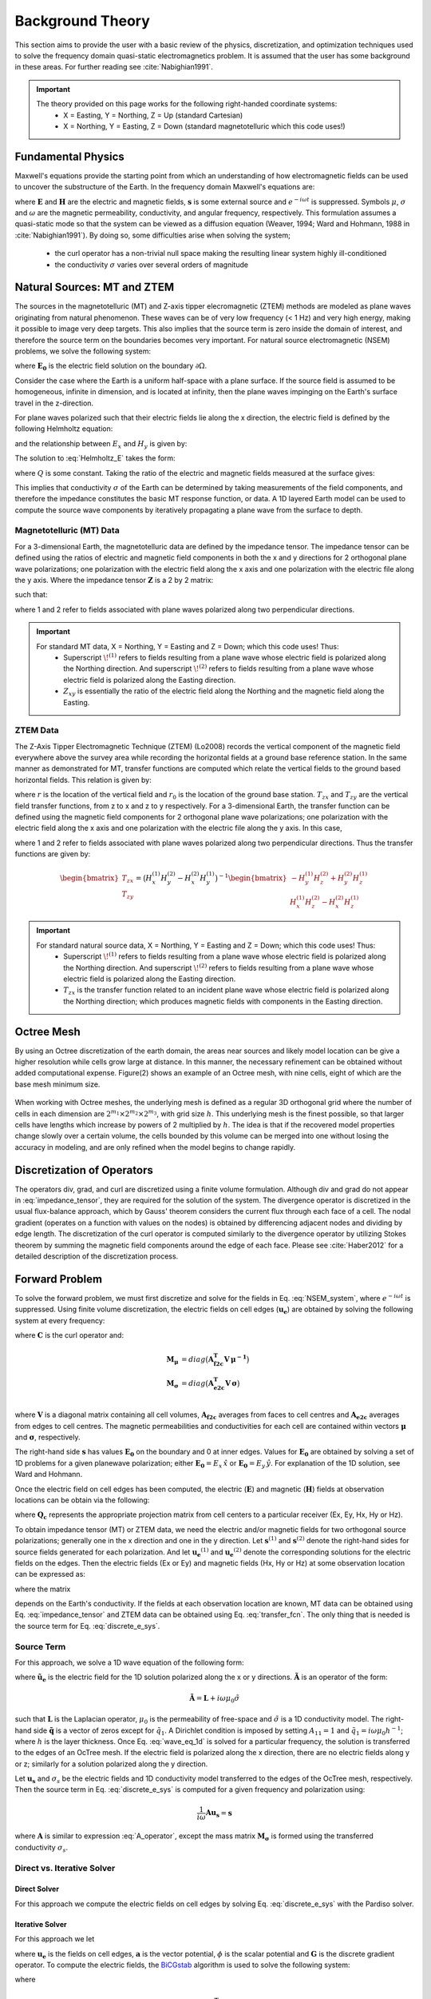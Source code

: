 .. _theory:

Background Theory
=================

This section aims to provide the user with a basic review of the physics, discretization, and optimization techniques used to solve the frequency domain quasi-static electromagnetics problem. It
is assumed that the user has some background in these areas. For further reading see :cite:`Nabighian1991`.

.. important::
    The theory provided on this page works for the following right-handed coordinate systems:
        - X = Easting, Y = Northing, Z = Up (standard Cartesian)
        - X = Northing, Y = Easting, Z = Down (standard magnetotelluric which this code uses!)

.. _theory_fundamentals:

Fundamental Physics
-------------------

Maxwell's equations provide the starting point from which an understanding of how electromagnetic
fields can be used to uncover the substructure of the Earth. In the frequency domain Maxwell's
equations are:

.. math::
    \begin{align}
        \nabla \times &\mathbf{E} - i\omega\mu \mathbf{H} = 0 \\
        \nabla \times &\mathbf{H} - \sigma \mathbf{E} = \mathbf{s} 
    \end{align}
    :label:

where :math:`\mathbf{E}` and :math:`\mathbf{H}` are the electric and magnetic fields, :math:`\mathbf{s}` is some external source and :math:`e^{-i\omega t}` is suppressed. Symbols :math:`\mu`, :math:`\sigma` and :math:`\omega` are the magnetic permeability, conductivity, and angular frequency, respectively. This formulation assumes a quasi-static mode so that the system can be viewed as a diffusion equation (Weaver, 1994; Ward and Hohmann, 1988 in :cite:`Nabighian1991`). By doing so, some difficulties arise when
solving the system;

    - the curl operator has a non-trivial null space making the resulting linear system highly ill-conditioned
    - the conductivity :math:`\sigma` varies over several orders of magnitude

.. _theory_nsem:

Natural Sources: MT and ZTEM
----------------------------

The sources in the magnetotelluric (MT) and Z-axis tipper elecromagnetic (ZTEM) methods are modeled as plane waves originating
from natural phenomenon. These waves can be of very low frequency (< 1 Hz) and very high
energy, making it possible to image very deep targets. This also implies that the source term is
zero inside the domain of interest, and therefore the source term on the boundaries becomes very
important. For natural source electromagnetic (NSEM) problems, we solve the following system:

.. math::
    \begin{align}
        \nabla \times &\mathbf{E} - i\omega\mu \mathbf{H} = 0 \\
        \nabla \times &\mathbf{H} - \sigma \mathbf{E} = 0 \\
        &\mathbf{E} \big |_{\partial \Omega} = \mathbf{E_0}
    \end{align}
    :label: NSEM_system

where :math:`\mathbf{E_0}` is the electric field solution on the boundary :math:`\partial \Omega`.

Consider the case where the Earth is a uniform half-space with a plane surface. If the source field is assumed
to be homogeneous, infinite in dimension, and is located at infinity, then the plane waves impinging on the Earth's surface travel in the z-direction.

For plane waves polarized such that their electric fields lie along the x direction, the electric field is defined by the following Helmholtz equation:

.. math::
    \frac{\partial^2 E_x}{\partial z^2} = k^2 E_x \;\;\; \textrm{s.t.} \;\;\; k^2 = -i\mu\omega\sigma
    :label: Helmholtz_E

and the relationship between :math:`E_x` and :math:`H_y` is given by:

.. math::
    i \omega \mu H_y = \frac{\partial E_x}{\partial z}
    :label:

The solution to :eq:`Helmholtz_E` takes the form:

.. math::
    E_x = Q e^{-kz}
    :label:

where :math:`Q` is some constant. Taking the ratio of the electric and magnetic fields measured at the surface
gives:

.. math::
    Z_{xy} = \frac{E_x}{H_y} = \frac{-i\omega \mu}{k} = \sqrt{\dfrac{-i\omega\mu}{\sigma}}
    :label: impedance_hs


This implies that conductivity :math:`\sigma` of the Earth can be determined by taking measurements of the
field components, and therefore the impedance constitutes the basic MT response function, or data.
A 1D layered Earth model can be used to compute the source wave components by iteratively propagating a plane wave from the surface to depth.

Magnetotelluric (MT) Data
^^^^^^^^^^^^^^^^^^^^^^^^^

For a 3-dimensional Earth, the magnetotelluric data are defined by the impedance tensor. The impedance tensor can be defined using the ratios of electric and magnetic field components in both the x and y directions for 2 orthogonal plane wave polarizations; one polarization with the electric field along the x axis and one polarization with the electric file along the y axis. Where the impedance tensor :math:`\mathbf{Z}` is a 2 by 2 matrix:

.. math::
    \mathbf{Z} = \mathbf{E H}^{-1}
    :label:

such that:

.. math::
    \begin{bmatrix} Z_{xx} & Z_{xy} \\ Z_{yx} & Z_{yy} \end{bmatrix} =
    \begin{bmatrix} E_{x}^{(1)} & E_{x}^{(2)} \\ E_{y}^{(1)} & E_{y}^{(2)} \end{bmatrix}
    \begin{bmatrix} H_{x}^{(1)} & H_{x}^{(2)} \\ H_{y}^{(1)} & H_{y}^{(2)} \end{bmatrix}^{-1}
    :label: impedance_tensor

where 1 and 2 refer to fields associated with plane waves polarized along two perpendicular directions.

.. important::
    For standard MT data, X = Northing, Y = Easting and Z = Down; which this code uses! Thus:
        - Superscript :math:`\! ^{(1)}` refers to fields resulting from a plane wave whose electric field is polarized along the Northing direction. And superscript :math:`\! ^{(2)}` refers to fields resulting from a plane wave whose electric field is polarized along the Easting direction.
        - :math:`Z_{xy}` is essentially the ratio of the electric field along the Northing and the magnetic field along the Easting.




ZTEM Data
^^^^^^^^^

The Z-Axis Tipper Electromagnetic Technique (ZTEM) (Lo2008) records
the vertical component of the magnetic field everywhere above the survey area while recording
the horizontal fields at a ground base reference station. In the same manner as demonstrated for
MT, transfer functions are computed which relate the vertical fields to the ground based horizontal
fields. This relation is given by:

.. math::
    H_z(r) = T_{zx}(r,r_0)H_x(r_0) + T_{zy}(r,r_0)H_y(r_0)
    :label:

where :math:`r` is the location of the vertical field and :math:`r_0` is the location of the ground base station. :math:`T_{zx}` and :math:`T_{zy}` are the vertical field transfer functions, from z to x and z to y respectively. For a 3-dimensional Earth, the transfer function can be defined using the magnetic field components for 2 orthogonal plane wave polarizations; one polarization with the electric field along the x axis and one polarization with the electric file along the y axis. In this case,

.. math::
    \begin{bmatrix} H_z^{(1)} \\ H_z^{(2)} \end{bmatrix} =
    \begin{bmatrix} H_x^{(1)} & H_y^{(1)} \\ H_x^{(2)} & H_y^{(2)} \end{bmatrix}
    \begin{bmatrix} T_{zx} \\ T_{zy} \end{bmatrix}
    :label: transfer_fcn

where 1 and 2 refer to fields associated with plane waves polarized along two perpendicular directions. Thus the transfer functions are given by:

.. math::
    \begin{bmatrix} T_{zx} \\ T_{zy} \end{bmatrix} = \big ( H_x^{(1)} H_y^{(2)} - H_x^{(2)} H_y^{(1)} \big )^{-1}
    \begin{bmatrix} - H_y^{(1)} H_z^{(2)} + H_y^{(2)} H_z^{(1)} \\ H_x^{(1)} H_z^{(2)} - H_x^{(2)} H_z^{(1)} \end{bmatrix}
    

.. important::
    For standard natural source data, X = Northing, Y = Easting and Z = Down; which this code uses! Thus:
        - Superscript :math:`\! ^{(1)}` refers to fields resulting from a plane wave whose electric field is polarized along the Northing direction. And superscript :math:`\! ^{(2)}` refers to fields resulting from a plane wave whose electric field is polarized along the Easting direction.
        - :math:`T_{zx}` is the transfer function related to an incident plane wave whose electric field is polarized along the Northing direction; which produces magnetic fields with components in the Easting direction.


Octree Mesh
-----------

By using an Octree discretization of the earth domain, the areas near sources and likely model
location can be give a higher resolution while cells grow large at distance. In this manner, the
necessary refinement can be obtained without added computational expense. Figure(2) shows an
example of an Octree mesh, with nine cells, eight of which are the base mesh minimum size.


.. figure:: images/OcTree.png
     :align: center
     :width: 700


When working with Octree meshes, the underlying mesh is defined as a regular 3D orthogonal grid where
the number of cells in each dimension are :math:`2^{m_1} \times 2^{m_2} \times 2^{m_3}`, with grid size :math:`h`. This underlying mesh
is the finest possible, so that larger cells have lengths which increase by powers of 2 multiplied by
:math:`h`. The idea is that if the recovered model properties change slowly over a certain volume, the cells
bounded by this volume can be merged into one without losing the accuracy in modeling, and are
only refined when the model begins to change rapidly.



Discretization of Operators
---------------------------

The operators div, grad, and curl are discretized using a finite volume formulation. Although div and grad do not appear in :eq:`impedance_tensor`, they are required for the solution of the system. The divergence
operator is discretized in the usual flux-balance approach, which by Gauss' theorem considers the current flux through each face of a cell. The nodal gradient (operates on a function with values on the nodes) is obtained by differencing adjacent nodes and dividing by edge length. The discretization of the curl operator is computed similarly to the divergence operator by utilizing Stokes theorem by summing the magnetic field components around the edge of each face. Please
see :cite:`Haber2012` for a detailed description of the discretization process.


Forward Problem
---------------

To solve the forward problem, we must first discretize and solve for the fields in Eq. :eq:`NSEM_system`, where :math:`e^{-i\omega t}` is suppressed. Using finite volume discretization, the electric fields on cell edges (:math:`\mathbf{u_e}`) are obtained by solving the following system at every frequency:

.. math::
    \big [ \mathbf{C^T \, M_\mu \, C} + i\omega \mathbf{M_\sigma} \big ] \, \mathbf{u_e} = - i \omega \mathbf{s}
    :label: discrete_e_sys

where :math:`\mathbf{C}` is the curl operator and:

.. math::
    \begin{align}
    \mathbf{M_\mu} &= diag \big ( \mathbf{A^T_{f2c} V} \, \boldsymbol{\mu^{-1}} \big ) \\
    \mathbf{M_\sigma} &= diag \big ( \mathbf{A^T_{e2c} V} \, \boldsymbol{\sigma} \big ) \\
    \end{align}

where :math:`\mathbf{V}` is a diagonal matrix containing  all cell volumes, :math:`\mathbf{A_{f2c}}` averages from faces to cell centres and :math:`\mathbf{A_{e2c}}` averages from edges to cell centres. The magnetic permeabilities and conductivities for each cell are contained within vectors :math:`\boldsymbol{\mu}` and :math:`\boldsymbol{\sigma}`, respectively.

The right-hand side :math:`\mathbf{s}` has values :math:`\mathbf{E_0}` on the boundary and 0 at inner edges. Values for :math:`\mathbf{E_0}` are obtained by solving a set of 1D problems for a given planewave polarization; either :math:`\mathbf{E_0} = E_x \, \hat{x}` or :math:`\mathbf{E_0} = E_y \, \hat{y}`. For explanation of the 1D solution, see Ward and Hohmann.

Once the electric field on cell edges has been computed, the electric (:math:`\mathbf{E}`) and magnetic (:math:`\mathbf{H}`) fields at observation locations can be obtain via the following:

.. math::
    \begin{align}
    \mathbf{E} &= \mathbf{Q_e \, u_e} = \mathbf{Q_c \, A_{e2c} \, u_e} \\
    \mathbf{H} &= \mathbf{Q_h \, u_e} = \frac{1}{i \omega} \mathbf{Q_c} \, diag(\boldsymbol{\mu}^{-1}) \, \mathbf{A_{f2c} C \, u_e}
    \end{align}
    :label: fields_projected

where :math:`\mathbf{Q_c}` represents the appropriate projection matrix from cell centers to a particular receiver (Ex, Ey, Hx, Hy or Hz).

To obtain impedance tensor (MT) or ZTEM data, we need the electric and/or magnetic fields for two orthogonal source polarizations; generally one in the x direction and one in the y direction. Let :math:`\mathbf{s}^{(1)}` and :math:`\mathbf{s}^{(2)}` denote the right-hand sides for source fields generated for each polarization. And let :math:`\mathbf{u_e}^{(1)}` and :math:`\mathbf{u_e}^{(2)}` denote the corresponding solutions for the electric fields on the edges. Then the electric fields (Ex or Ey) and magnetic fields (Hx, Hy or Hz) at some observation location can be expressed as:

.. math::
    \begin{align}
    E^{(j)} &= \mathbf{Q_e \, u_e}^{(j)} = -i\omega \mathbf{Q_e \, A}(\sigma)^{-1} \, \mathbf{s}^{(j)} \;\;\; \textrm{for} \;\;\; j=1,2 \\
    H^{(j)} &= \mathbf{Q_h \, u_e}^{(j)} = -i\omega \mathbf{Q_h \, A}(\sigma)^{-1} \, \mathbf{s}^{(j)} \;\;\; \textrm{for} \;\;\; j=1,2
    \end{align}
    :label: fields_at_loc

where the matrix

.. math::
    \mathbf{A}(\sigma) = \mathbf{C^T \, M_\mu \, C} + i\omega \mathbf{M_\sigma}
    :label: A_operator

depends on the Earth's conductivity. If the fields at each observation location are known, MT data can be obtained using Eq. :eq:`impedance_tensor` and ZTEM data can be obtained using Eq. :eq:`transfer_fcn`. The only thing that is needed is the source term for Eq. :eq:`discrete_e_sys`.


Source Term
^^^^^^^^^^^

For this approach, we solve a 1D wave equation of the following form:

.. math::
    \mathbf{\tilde{A} \tilde{u}_e} = \mathbf{\tilde{q}}
    :label: wave_eq_1d


where :math:`\mathbf{\tilde{u}_e}` is the electric field for the 1D solution polarized along the x or y directions. :math:`\mathbf{\tilde{A}}` is an operator of the form:

.. math::
    \mathbf{\tilde{A}} = \mathbf{L} + i \omega \mu_0 \tilde{\sigma}


such that :math:`\mathbf{L}` is the Laplacian operator, :math:`\mu_0` is the permeability of free-space and :math:`\tilde{\sigma}` is a 1D conductivity model. The right-hand side :math:`\mathbf{\tilde{q}}` is a vector of zeros except for :math:`\tilde{q}_1`. A Dirichlet condition is imposed by setting :math:`A_{11} = 1` and :math:`\tilde{q}_1 = i\omega \mu_0 h^{-1}`; where :math:`h` is the layer thickness. Once Eq. :eq:`wave_eq_1d` is solved for a particular frequency, the solution is transferred to the edges of an OcTree mesh. If the electric field is polarized along the x direction, there are no electric fields along y or z; similarly for a solution polarized along the y direction. 

Let :math:`\mathbf{u_s}` and :math:`\sigma_s` be the electric fields and 1D conductivity model transferred to the edges of the OcTree mesh, respectively. Then the source term in Eq. :eq:`discrete_e_sys` is computed for a given frequency and polarization using:

.. math::
    \frac{1}{i\omega} \mathbf{A u_s} = \mathbf{s}


where :math:`\mathbf{A}` is similar to expression :eq:`A_operator`, except the mass matrix :math:`\mathbf{M_\sigma}` is formed using the transferred conductivity :math:`\sigma_s`.


.. _theory_solver:

Direct vs. Iterative Solver
^^^^^^^^^^^^^^^^^^^^^^^^^^^

Direct Solver
~~~~~~~~~~~~~

For this approach we compute the electric fields on cell edges by solving Eq. :eq:`discrete_e_sys` with the Pardiso solver.

Iterative Solver
~~~~~~~~~~~~~~~~

For this approach we let

.. math::
	\mathbf{u_e} = \mathbf{a} + \mathbf{G} \phi
	:label: e_decomposition

where :math:`\mathbf{u_e}` is the fields on cell edges, :math:`\mathbf{a}` is the vector potential, :math:`\phi` is the scalar potential and :math:`\mathbf{G}` is the discrete gradient operator. To compute the electric fields, the `BiCGstab <https://en.wikipedia.org/wiki/Biconjugate_gradient_stabilized_method>`__ algorithm is used to solve the following system:

.. math::
	\begin{bmatrix} \mathbf{A} (\sigma) + \mathbf{D} & -i\omega \mathbf{M_\sigma G} \\ -i\omega \mathbf{G^T M_\sigma} & -i\omega \mathbf{G^T M_\sigma G} \end{bmatrix}
	\begin{bmatrix} \mathbf{a} \\ \phi \end{bmatrix} = 
	\begin{bmatrix} -i\omega\mathbf{s} \\ -i\omega \mathbf{G^T s} \end{bmatrix}
	:label: maxwell_a_phi

where

.. math::
	\mathbf{D} = \mathbf{G}  \, diag \big ( \mathbf{A^T_{n2c} V} \, \boldsymbol{\mu^{-1}} \big ) \mathbf{G^T}


where :math:`\mathbf{D}` improves the conditioning number of the system. Once Eq. :eq:`maxwell_a_phi` is solved, Eq. :eq:`e_decomposition` is used to obtain the electric fields. Adjustable parameters for solving Eq. :eq:`maxwell_a_phi` iteratively using BiCGstab are defined as follows:

     - **tol_bicg:** relative tolerance (stopping criteria) when solver is used during forward modeling; i.e. solves Eq. :eq:`discrete_e_sys`. Ideally, this number is very small (~1e-10).
     - **tol_ipcg_bicg:** relative tolerance (stopping criteria) when solver needed in computation of :math:`\delta m` during Gauss Newton iteration; i.e. must solve Eq. :eq:`sensitivity_fields` to solve Eq. :eq:`GN_gen`. This value does not need to be as large as the previous parameter (~1e-5).
     - **max_it_bicg:** maximum number of BICG iterations
     - **freq_Aphi:** for frequencies below *freq_Aphi*, an SSOR preconditioner is constructed and used to solve the system more efficiently. However, the construction of preconditioners at each frequency may required a significant portion of additional RAM. To solve the system for all frequencies without using a preconditioner, set this value to a negative number. 



.. _theory_sensitivity:

Sensitivity
-----------

MT Data
^^^^^^^

Impedance tensor data are split into their real and imaginary components. Thus the data at a particular frequency for a particular reading is organized in a vector of the form:

.. math::
    \mathbf{Z} = [Z^\prime_{xx}, Z^{\prime \prime}_{xx}, Z^\prime_{xy}, Z^{\prime \prime}_{xy}, Z^\prime_{yx}, Z^{\prime \prime}_{yx}, Z^\prime_{yy}, Z^{\prime \prime}_{yy}]^T
    :label: Z_vector


where :math:`\prime` denotes real components and :math:`\prime\prime` denotes imaginary components. To determine the sensitivity of the data (i.e. :eq:`Z_vector`) with respect to the model (:math:`\boldsymbol{\sigma}`), we must compute:

.. math::
    \frac{\partial \mathbf{Z}}{\partial \boldsymbol{\sigma}} = \Bigg [ \dfrac{\partial Z_{xx}^\prime}{\partial \boldsymbol{\sigma}} ,
    \dfrac{\partial Z_{xx}^{\prime\prime}}{\partial \boldsymbol{\sigma}} ,
    \dfrac{\partial Z_{xy}^\prime}{\partial \boldsymbol{\sigma}} ,
    \dfrac{\partial Z_{xy}^{\prime\prime}}{\partial \boldsymbol{\sigma}} ,
    \dfrac{\partial Z_{yx}^\prime}{\partial \boldsymbol{\sigma}} ,
    \dfrac{\partial Z_{yx}^{\prime\prime}}{\partial \boldsymbol{\sigma}} ,
    \dfrac{\partial Z_{yy}^\prime}{\partial \boldsymbol{\sigma}} ,
    \dfrac{\partial Z_{yy}^{\prime\prime}}{\partial \boldsymbol{\sigma}} \Bigg ]^T


where the conductivity model :math:`\boldsymbol{\sigma}` is real-valued and

.. math::
    Z_{xx}^\prime = \textrm{Re} \Bigg [\frac{E_{xx} H_{yy} - E_{xy} H_{yx}}{H_{xx}H_{yy} - H_{xy}H_{yx}} \Bigg ]
    :label: Zxx_prime


which can be expanded and expressed explicitly in terms of the real and imaginary components of :math:`E_{ij}` and :math:`H_{ij}`. Similar expressions result for the other elements of :eq:`Z_vector`.

To differentiate :eq:`Zxx_prime` (or any other element and component of the impedance tensor) with respect to the model, we replace :math:`E_{ij}` and :math:`H_{ij}` according to Eq. :eq:`fields_at_loc` and use the chain rule. The final expression contains the derivative of the electric fields on the edges (:math:`\mathbf{u_e}`) with respect to the model. This is given by:

.. math::
    \frac{\partial \mathbf{u_e}}{\partial \boldsymbol{\sigma}} = - i\omega \mathbf{A}^{-1} diag(\mathbf{u_e}) \, \mathbf{A_{e2c}^T V }
    :label: sensitivity_fields


ZTEM Data
^^^^^^^^^

ZTEM data are also split into their real and imaginary components. Thus the data at a particular frequency for a particular reading is organized in a vector of the form:

.. math::
    \mathbf{T} = [T^\prime_{zx}, T^{\prime \prime}_{zx}, T^\prime_{zy}, T^{\prime \prime}_{zy}]^T
    :label: T_vector


where :math:`\prime` denotes real components and :math:`\prime\prime` denotes imaginary components. To determine the sensitivity of the data (i.e. :eq:`T_vector`) with respect to the model (:math:`\boldsymbol{\sigma}`), we must compute:

.. math::
    \frac{\partial \mathbf{T}}{\partial \boldsymbol{\sigma}} = \Bigg [ \dfrac{\partial T_{zx}^\prime}{\partial \boldsymbol{\sigma}} ,
    \dfrac{\partial T_{zx}^{\prime\prime}}{\partial \boldsymbol{\sigma}} ,
    \dfrac{\partial T_{zy}^\prime}{\partial \boldsymbol{\sigma}} ,
    \dfrac{\partial T_{zy}^{\prime\prime}}{\partial \boldsymbol{\sigma}} \Bigg ]^T


where the conductivity model :math:`\boldsymbol{\sigma}` is real-valued and

.. math::
    T_{zx}^\prime = \textrm{Re} \Bigg [ \frac{-H_y^{(1)} H_z^{(2)} + H_y^{(2)} H_z^{(1)}}{ H_x^{(1)} H_y^{(2)} - H_x^{(2)} H_y^{(1)}} \Bigg ]
    :label: Tzx_prime


which can be expanded and expressed explicitly in terms of the real and imaginary components of :math:`H_j^{(i)}`. Similar expressions result for the other elements of :eq:`T_vector`.

To differentiate :eq:`Tzx_prime` (or any other element and component) with respect to the model, we replace :math:`H_j^{(i)}` according to Eq. :eq:`fields_at_loc` and use the chain rule. The final expression contains the derivative of the electric fields on the edges (:math:`\mathbf{u_e}`) with respect to the model with is given by Eq. :eq:`sensitivity_fields`.



.. _theory_inv:

Inverse Problem
---------------

To solve the inverse problem, we minimize the following global objective function:


.. math::
    \phi = \phi_d + \beta \phi_m
    :label: global_objective


where :math:`\phi_d` is the data misfit and :math:`\phi_m` is the model objective function. The data misfit ensures the recovered model adequately explains the set of field observations. The model objective function adds geological constraints to the recovered model.

Data Misfit
^^^^^^^^^^^

This code uses a measure of data misfit which is uncommon in GIF codes. To understand this data misfit, we will consider the inversion of MT data. From Eq. :eq:`impedance_tensor`, we see that the magnetic and electric fields at observation locations are related by:

.. math::
    \mathbf{Z H} - \mathbf{E} = \mathbf{0}


where according to Eq. :eq:`fields_projected`:

.. math::
    \mathbf{E} = \mathbf{Q_e u_e}

and

.. math::
    \mathbf{H} = \mathbf{Q_h u_e}


such that :math:`\mathbf{Q_e}` and :math:`\mathbf{Q_h}` map the electric fields on the edges :math:`\mathbf{u_e}` for a particular polarization to the receiver locations.
For polarizations 1 and 2, we can construct the following:

.. math::
    \begin{bmatrix} \mathbf{Z} & \\ & \mathbf{Z} \end{bmatrix} \! \begin{bmatrix} \mathbf{Q_h u_e}^{(1)} \\ \mathbf{Q_h u_e}^{(2)} \end{bmatrix} \! - \!
    \begin{bmatrix} \mathbf{Q_e u_e}^{(1)} \\ \mathbf{Q_e u_e}^{(2)} \end{bmatrix} \! = \!
    \Bigg ( \! \begin{bmatrix} \mathbf{Z} & \\ & \mathbf{Z} \end{bmatrix} \! \begin{bmatrix} \mathbf{Q_h} \! & \\ & \mathbf{Q_h} \! \end{bmatrix}
    - \begin{bmatrix} \mathbf{Q_e} \! & \\ & \mathbf{Q_e} \! \end{bmatrix} \! \Bigg ) \!
    \begin{bmatrix} \mathbf{u_e}^{(1)} \\ \mathbf{u_e}^{(2)} \end{bmatrix} \! = \!
    \mathbf{\tilde{Q} \tilde{u}_e}
    :label: misfit_ver1_1

where :math:`\mathbf{\tilde{Q}}` is a linear operator that depends on the observed impedance tensor elements :math:`\mathbf{Z}` and :math:`\mathbf{\tilde{u}_e}` contains the predicted electric fields on cell edges for a particular conductivity model :math:`\boldsymbol{\sigma}`. Eq. :eq:`misfit_ver1_1` can be augmented for multiple receivers and frequencies but its general form remains the same.

If we have a conductivity model which explains the data perfectly, we expect Eq. :eq:`misfit_ver1_1` to equate to a vector zeros. As a result, a reasonable measure of data misfit for this code can be given by:

.. math::
    \phi_d = \big \| \mathbf{W_d} \big ( \mathbf{\tilde{Q} \tilde{u}_e} \big ) \big \|^2
    :label: data_misfit


where :math:`\mathbf{W_d}` is a diagonal matrix that weights the residual of :math:`\mathbf{\tilde{Q} \tilde{u}_e}`. To construct :math:`\mathbf{W_d}`, we take the uncertainties applied to impedance tensor elements :math:`\boldsymbol{\varepsilon}`, scale them by the magnetic field obtained using the reference conductivity model :math:`\mathbf{H_{ref}}`, and take the reciprocal:

.. math::
    \mathbf{W_d} = \textrm{diag} \big [ ( \mathbf{H_{ref}} \boldsymbol{\varepsilon} )^{-1} \big ]
    :label: data_weight_1


A similar approach is done for measuring the data misfit of the ZTEM problem, except the entries of the matrix :math:`\mathbf{\tilde{Q}}` are different.


.. important:: Because the data misfit for E3DMT version 1 is different than the one `typically used by GIF codes <http://giftoolscookbook.readthedocs.io/en/latest/content/fundamentals/Uncertainties.html>`__, determining an appropriate stopping criteria for the inversion is less straightforward. It should also be noted from Eq. :eq:`data_weight_1` that the data weighting matrix :math:`\mathbf{W_d}` also depends on the user's choice in reference model. Until the user is confident in their stopping criteria, it is suggested the user set a low chi factor and continue to run the inversion until it is obvious recovered models are over-fitting the data.


Model Objective Function
^^^^^^^^^^^^^^^^^^^^^^^^

Due to the ill-posedness of the problem, there are no stable solutions obtain by freely minimizing the data misfit, and thus regularization is needed. The regularization used penalties for both smoothness, and likeness to a reference model :math:`\mathbf{m_{ref}}` supplied by the user.

.. math::
    \phi_m (\mathbf{m-m_{ref}}) = \frac{1}{2} \big \| \nabla (\mathbf{m - m_{ref}}) \big \|^2_2
    :label:

An important consideration comes when discretizing the regularization. The gradient operates on
cell centered variables in this instance. Applying a short distance approximation is second order
accurate on a domain with uniform cells, but only :math:`\mathcal{O}(1)` on areas where cells are non-uniform. To
rectify this a higher order approximation is used (:cite:`Haber2012`). The discrete regularization
operator can then be expressed as

.. math::
    \begin{align}
    \phi_m(\mathbf{m}) &= \frac{1}{2} \int_\Omega \big | \nabla m \big |^2 dV \\
    & \approx \frac{1}{2}  \beta \mathbf{ m^T G_c^T} \textrm{diag} (\mathbf{A_f^T v}) \mathbf{G_c m}
    \end{align}
    :label:

where :math:`\mathbf{A_f}` is an averaging matrix from faces to cell centres, :math:`\mathbf{G}` is the cell centre to cell face gradient operator, and v is the cell volume For the benefit of the user, let :math:`\mathbf{W^T W}` be the weighting matrix given by:

.. math::
    \mathbf{W^T W} = \beta \mathbf{ G_c^T} \textrm{diag}(\mathbf{A_f^T v}) \mathbf{G_c m} =
    \begin{bmatrix} \mathbf{\alpha_x} & & \\ & \mathbf{\alpha_y} & \\ & & \mathbf{\alpha_z} \end{bmatrix} \big ( \mathbf{G_x^T \; G_y^T \; G_z^T} \big ) \textrm{diag} (\mathbf{v_f}) \begin{bmatrix} \mathbf{G_x} \\ \mathbf{G_y} \\ \mathbf{G_z} \end{bmatrix}
    :label:

where :math:`\alpha_i` for :math:`i=x,y,z` are diagonal matricies. In the code the :math:`\mathbf{W^T W}` matrix is stored as a separate matrix so that individual model norm components can be calculated. Now, if a cell weighting is used it is applied to the entire norm, that is, there is a w for each cell.

.. math::
    \mathbf{W^T W} = \textrm{diag} (w) \mathbf{W^T W} \textrm{diag} (w)
    :label:

There is also the option of choosing a cell interface weighting. This allows for a weight on each cell FACE. The user must supply the weights (:math:`w_x, w_y, w_z` ) for each weighted cell. When the interface
weighting option is chosen and the value is less than 1, a sharp discontinuity will be created. When
the value is greater than 1, there will be a smooth transition. To prevent the inversion from putting
"junk" on the surface, the top X and Y face weights should have a large value.

.. math::
    \mathbf{W^T W} = \mathbf{\alpha_x G_x^T} \textrm{diag} (w_x v_f) \mathbf{G_x} + \mathbf{\alpha_y G_y^T} \textrm{diag} (w_y v_f) \mathbf{G_y} + \mathbf{\alpha_z G_z^T} \textrm{diag} (w_z v_f) \mathbf{G_z}
    :label: MOF

The resulting optimization problem is therefore:

.. math::
    \begin{align}
    &\min_m \;\; \phi_d (\mathbf{m}) + \beta \phi_m(\mathbf{m - m_{ref}}) \\
    &\; \textrm{s.t.} \;\; \mathbf{m_L \leq m \leq m_H}
    \end{align}
    :label: inverse_problem

where :math:`\beta` is a regularization parameter, and :math:`\mathbf{m_L}` and :math:`\mathbf{m_H}` are upper and lower bounds provided by some a prior geological information.
A simple Gauss-Newton optimization method is used where the system of equations is solved using ipcg (incomplete preconditioned conjugate gradients) to solve for each G-N step. For more
information refer again to :cite:`Haber2012` and references therein.


Inversion Parameters and Tolerances
^^^^^^^^^^^^^^^^^^^^^^^^^^^^^^^^^^^

.. _theory_cooling:

Cooling Schedule
~~~~~~~~~~~~~~~~

Our goal is to solve Eq. :eq:`inverse_problem`, i.e.:

.. math::
    \begin{align}
    &\min_m \;\; \phi_d (\mathbf{m}) + \beta \phi_m(\mathbf{m - m_{ref}}) \\
    &\; \textrm{s.t.} \;\; \mathbf{m_L \leq m \leq m_H}
    \end{align}

but how do we choose an acceptable trade-off parameter :math:`\beta`? For this, we use a cooling schedule. This is described in the `GIFtools cookbook <http://giftoolscookbook.readthedocs.io/en/latest/content/fundamentals/Beta.html>`__ . The cooling schedule can be defined using the following parameters:

    - **beta_max:** The initial value for :math:`\beta`
    - **beta_factor:** The factor at which :math:`\beta` is decrease to a subsequent solution of Eq. :eq:`inverse_problem`
    - **beta_min:** The minimum :math:`\beta` for which Eq. :eq:`inverse_problem` is solved before the inversion will quit (E3DMT version 1 only)
    - **nBetas:** The number of times the inversion code will decrease :math:`\beta` and solve Eq. :eq:`inverse_problem` before it quits (E3DMT version 2 only)
    - **Chi Factor:** The inversion program stops when the data misfit :math:`\phi_d = N \times Chi \; Factor`, where :math:`N` is the number of data observations

.. _theory_GN:

Gauss-Newton Update
~~~~~~~~~~~~~~~~~~~

For a given trade-off parameter (:math:`\beta`), the model :math:`\mathbf{m}` is updated using the Gauss-Newton approach. Because the problem is non-linear, several model updates may need to be completed for each :math:`\beta`. Where :math:`k` denotes the Gauss-Newton iteration, we solve:

.. math::
    \mathbf{H}_k \, \mathbf{\delta m}_k = - \nabla \phi_k
    :label: GN_gen


using the current model :math:`\mathbf{m}_k` and update the model according to:

.. math::
    \mathbf{m}_{k+1} = \mathbf{m}_{k} + \alpha \mathbf{\delta m}_k
    :label: GN_update


where :math:`\mathbf{\delta m}_k` is the step direction, :math:`\nabla \phi_k` is the gradient of the global objective function, :math:`\mathbf{H}_k` is an approximation of the Hessian and :math:`\alpha` is a scaling constant. This process is repeated until any of the following occurs:

    1. The gradient is sufficiently small, i.e.:

        .. math::
            \| \nabla \phi_k \|^2 < \textrm{tol_nl}

    2. The smallest component of the model perturbation its small in absolute value, i.e.:

        .. math::
            \textrm{max} ( |\mathbf{\delta m}_k | ) < mindm

    3. A max number of GN iterations have been performed, i.e.

        .. math::
            k = \textrm{iter_per_beta} 


.. _theory_IPCG:

Gauss-Newton Solve
~~~~~~~~~~~~~~~~~~

Here we discuss the details of solving Eq. :eq:`GN_gen` for a particular Gauss-Newton iteration :math:`k`. Using the data misfit from Eq. :eq:`data_misfit` and the model objective function from Eq. :eq:`MOF`, we must solve:

.. math::
    \Big [ \mathbf{J^T W_d^T W_d J + \beta \mathbf{W^T W}} \Big ] \mathbf{\delta m}_k =
    - \Big [ \mathbf{J^T W_d^T W_d } \big ( \mathbf{d_{obs}} - \mathbb{F}[\mathbf{m}_k] \big ) + \beta \mathbf{W^T W m}_k \Big ]
    :label: GN_expanded


where :math:`\mathbf{J}` is the sensitivity of the data (:math:`\mathbf{Z}` or :math:`\mathbf{T}`) to the current model :math:`\mathbf{m}_k`; see :ref:`sensitivity section <theory_sensitivity>` to learn how sensitivities are computed. The system is solved for :math:`\mathbf{\delta m}_k` using the incomplete-preconditioned-conjugate gradient (IPCG) method. This method is iterative and exits with an approximation for :math:`\mathbf{\delta m}_k`. Let :math:`i` denote an IPCG iteration and let :math:`\mathbf{\delta m}_k^{(i)}` be the solution to :eq:`GN_expanded` at the :math:`i^{th}` IPCG iteration, then the algorithm quits when:

    1. the system is solved to within some tolerance and additional iterations do not result in significant increases in solution accuracy, i.e.:

        .. math::
            \| \mathbf{\delta m}_k^{(i-1)} - \mathbf{\delta m}_k^{(i)} \|^2 / \| \mathbf{\delta m}_k^{(i-1)} \|^2 < \textrm{tol_ipcg}


    2. a maximum allowable number of IPCG iterations has been completed, i.e.:

        .. math::
            i = \textrm{max_iter_ipcg}


















